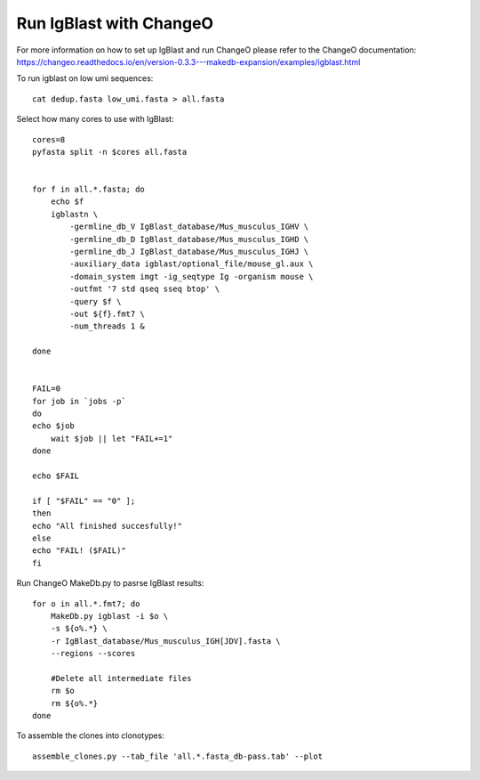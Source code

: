 Run IgBlast with ChangeO
========================

For more information on how to set up IgBlast and run ChangeO please refer to the ChangeO documentation:
https://changeo.readthedocs.io/en/version-0.3.3---makedb-expansion/examples/igblast.html

To run igblast on low umi sequences::

    cat dedup.fasta low_umi.fasta > all.fasta


Select how many cores to use with IgBlast::

    cores=8
    pyfasta split -n $cores all.fasta


    for f in all.*.fasta; do
	echo $f
	igblastn \
	    -germline_db_V IgBlast_database/Mus_musculus_IGHV \
	    -germline_db_D IgBlast_database/Mus_musculus_IGHD \
	    -germline_db_J IgBlast_database/Mus_musculus_IGHJ \
	    -auxiliary_data igblast/optional_file/mouse_gl.aux \
	    -domain_system imgt -ig_seqtype Ig -organism mouse \
	    -outfmt '7 std qseq sseq btop' \
	    -query $f \
	    -out ${f}.fmt7 \
	    -num_threads 1 &
	
    done


    FAIL=0
    for job in `jobs -p`
    do
    echo $job
        wait $job || let "FAIL+=1"
    done

    echo $FAIL

    if [ "$FAIL" == "0" ];
    then
    echo "All finished succesfully!"
    else
    echo "FAIL! ($FAIL)"
    fi

Run ChangeO MakeDb.py to pasrse IgBlast results::

    for o in all.*.fmt7; do
	MakeDb.py igblast -i $o \
	-s ${o%.*} \
	-r IgBlast_database/Mus_musculus_IGH[JDV].fasta \
	--regions --scores
	
	#Delete all intermediate files
	rm $o
	rm ${o%.*}
    done

To assemble the clones into clonotypes::

    assemble_clones.py --tab_file 'all.*.fasta_db-pass.tab' --plot

